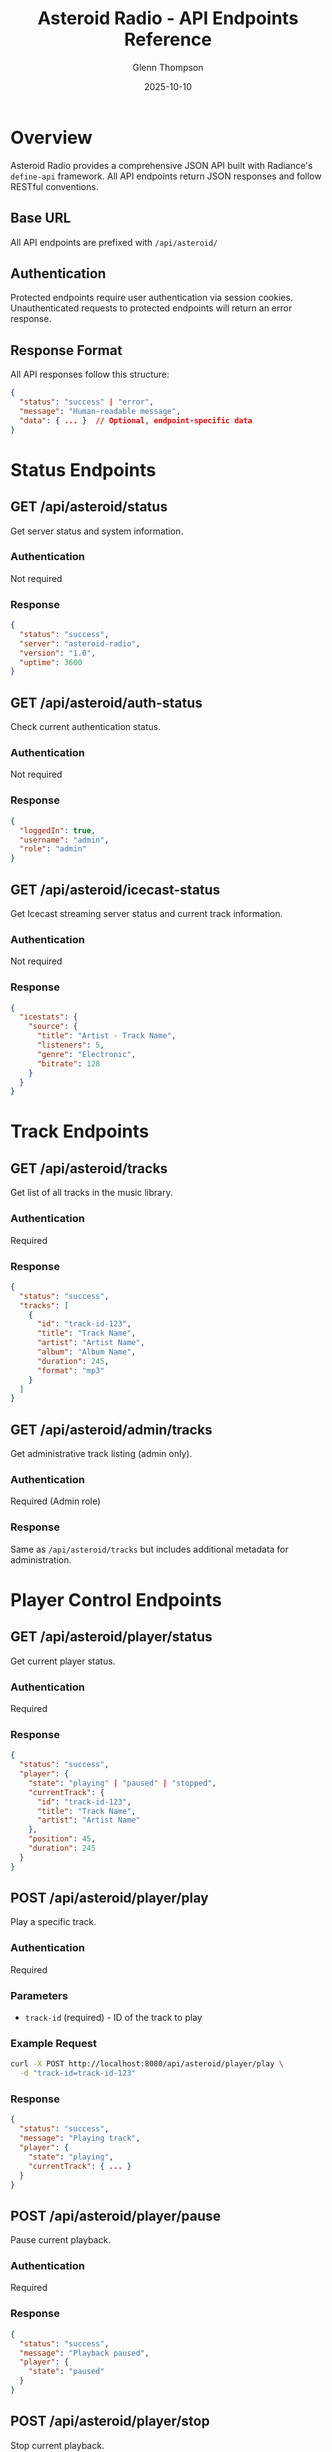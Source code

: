 #+TITLE: Asteroid Radio - API Endpoints Reference
#+AUTHOR: Glenn Thompson
#+DATE: 2025-10-10

* Overview

Asteroid Radio provides a comprehensive JSON API built with Radiance's =define-api= framework. All API endpoints return JSON responses and follow RESTful conventions.

** Base URL

All API endpoints are prefixed with =/api/asteroid/=

** Authentication

Protected endpoints require user authentication via session cookies. Unauthenticated requests to protected endpoints will return an error response.

** Response Format

All API responses follow this structure:

#+BEGIN_SRC json
{
  "status": "success" | "error",
  "message": "Human-readable message",
  "data": { ... }  // Optional, endpoint-specific data
}
#+END_SRC

* Status Endpoints

** GET /api/asteroid/status

Get server status and system information.

*** Authentication
Not required

*** Response
#+BEGIN_SRC json
{
  "status": "success",
  "server": "asteroid-radio",
  "version": "1.0",
  "uptime": 3600
}
#+END_SRC

** GET /api/asteroid/auth-status

Check current authentication status.

*** Authentication
Not required

*** Response
#+BEGIN_SRC json
{
  "loggedIn": true,
  "username": "admin",
  "role": "admin"
}
#+END_SRC

** GET /api/asteroid/icecast-status

Get Icecast streaming server status and current track information.

*** Authentication
Not required

*** Response
#+BEGIN_SRC json
{
  "icestats": {
    "source": {
      "title": "Artist - Track Name",
      "listeners": 5,
      "genre": "Electronic",
      "bitrate": 128
    }
  }
}
#+END_SRC

* Track Endpoints

** GET /api/asteroid/tracks

Get list of all tracks in the music library.

*** Authentication
Required

*** Response
#+BEGIN_SRC json
{
  "status": "success",
  "tracks": [
    {
      "id": "track-id-123",
      "title": "Track Name",
      "artist": "Artist Name",
      "album": "Album Name",
      "duration": 245,
      "format": "mp3"
    }
  ]
}
#+END_SRC

** GET /api/asteroid/admin/tracks

Get administrative track listing (admin only).

*** Authentication
Required (Admin role)

*** Response
Same as =/api/asteroid/tracks= but includes additional metadata for administration.

* Player Control Endpoints

** GET /api/asteroid/player/status

Get current player status.

*** Authentication
Required

*** Response
#+BEGIN_SRC json
{
  "status": "success",
  "player": {
    "state": "playing" | "paused" | "stopped",
    "currentTrack": {
      "id": "track-id-123",
      "title": "Track Name",
      "artist": "Artist Name"
    },
    "position": 45,
    "duration": 245
  }
}
#+END_SRC

** POST /api/asteroid/player/play

Play a specific track.

*** Authentication
Required

*** Parameters
- =track-id= (required) - ID of the track to play

*** Example Request
#+BEGIN_SRC bash
curl -X POST http://localhost:8080/api/asteroid/player/play \
  -d "track-id=track-id-123"
#+END_SRC

*** Response
#+BEGIN_SRC json
{
  "status": "success",
  "message": "Playing track",
  "player": {
    "state": "playing",
    "currentTrack": { ... }
  }
}
#+END_SRC

** POST /api/asteroid/player/pause

Pause current playback.

*** Authentication
Required

*** Response
#+BEGIN_SRC json
{
  "status": "success",
  "message": "Playback paused",
  "player": {
    "state": "paused"
  }
}
#+END_SRC

** POST /api/asteroid/player/stop

Stop current playback.

*** Authentication
Required

*** Response
#+BEGIN_SRC json
{
  "status": "success",
  "message": "Playback stopped",
  "player": {
    "state": "stopped"
  }
}
#+END_SRC

** POST /api/asteroid/player/resume

Resume paused playback.

*** Authentication
Required

*** Response
#+BEGIN_SRC json
{
  "status": "success",
  "message": "Playback resumed",
  "player": {
    "state": "playing"
  }
}
#+END_SRC

* Playlist Endpoints

** GET /api/asteroid/playlists

Get all playlists for the current user.

*** Authentication
Required

*** Response
#+BEGIN_SRC json
{
  "status": "success",
  "playlists": [
    {
      "id": "playlist-id-123",
      "name": "My Playlist",
      "description": "Favorite tracks",
      "trackCount": 15,
      "created": "2025-10-10T12:00:00Z"
    }
  ]
}
#+END_SRC

** POST /api/asteroid/playlists/create

Create a new playlist.

*** Authentication
Required

*** Parameters
- =name= (required) - Playlist name
- =description= (optional) - Playlist description

*** Example Request
#+BEGIN_SRC bash
curl -X POST http://localhost:8080/api/asteroid/playlists/create \
  -d "name=My Playlist&description=Favorite tracks"
#+END_SRC

*** Response
#+BEGIN_SRC json
{
  "status": "success",
  "message": "Playlist created successfully",
  "playlist": {
    "id": "playlist-id-123",
    "name": "My Playlist",
    "description": "Favorite tracks"
  }
}
#+END_SRC

** GET /api/asteroid/playlists/get

Get details of a specific playlist.

*** Authentication
Required

*** Parameters
- =playlist-id= (required) - ID of the playlist

*** Example Request
#+BEGIN_SRC bash
curl "http://localhost:8080/api/asteroid/playlists/get?playlist-id=playlist-id-123"
#+END_SRC

*** Response
#+BEGIN_SRC json
{
  "status": "success",
  "playlist": {
    "id": "playlist-id-123",
    "name": "My Playlist",
    "description": "Favorite tracks",
    "tracks": [
      {
        "id": "track-id-123",
        "title": "Track Name",
        "artist": "Artist Name"
      }
    ]
  }
}
#+END_SRC

** POST /api/asteroid/playlists/add-track

Add a track to a playlist.

*** Authentication
Required

*** Parameters
- =playlist-id= (required) - ID of the playlist
- =track-id= (required) - ID of the track to add

*** Example Request
#+BEGIN_SRC bash
curl -X POST http://localhost:8080/api/asteroid/playlists/add-track \
  -d "playlist-id=playlist-id-123&track-id=track-id-456"
#+END_SRC

*** Response
#+BEGIN_SRC json
{
  "status": "success",
  "message": "Track added to playlist"
}
#+END_SRC

* Admin Endpoints

** POST /api/asteroid/admin/scan-library

Scan the music library for new tracks.

*** Authentication
Required (Admin role)

*** Response
#+BEGIN_SRC json
{
  "status": "success",
  "message": "Library scan initiated",
  "tracksFound": 42
}
#+END_SRC

* Error Responses

All endpoints may return error responses in this format:

#+BEGIN_SRC json
{
  "status": "error",
  "message": "Description of the error"
}
#+END_SRC

** Common HTTP Status Codes

- =200= - Success
- =400= - Bad Request (missing or invalid parameters)
- =401= - Unauthorized (authentication required)
- =403= - Forbidden (insufficient permissions)
- =404= - Not Found (resource doesn't exist)
- =500= - Internal Server Error

* Testing API Endpoints

** Using curl

#+BEGIN_SRC bash
# Get server status
curl http://localhost:8080/api/asteroid/status

# Get auth status
curl http://localhost:8080/api/asteroid/auth-status

# Get tracks (requires authentication)
curl -b cookies.txt http://localhost:8080/api/asteroid/tracks

# Play a track
curl -X POST -b cookies.txt http://localhost:8080/api/asteroid/player/play \
  -d "track-id=123"
#+END_SRC

** Using the Test Suite

The project includes a comprehensive test suite:

#+BEGIN_SRC bash
./test-server.sh
#+END_SRC

See =docs/TESTING.org= for details.

* Browser Detection

API endpoints support a =browser= parameter for dual usage (API + browser):

#+BEGIN_SRC bash
# API usage - returns JSON
curl -X POST http://localhost:8080/api/asteroid/playlists/create \
  -d "name=Test"

# Browser usage - redirects to page
curl -X POST http://localhost:8080/api/asteroid/playlists/create \
  -d "name=Test&browser=true"
#+END_SRC

When =browser=true= is passed, endpoints will redirect to appropriate pages instead of returning JSON.

* Integration Examples

** JavaScript/Fetch API

#+BEGIN_SRC javascript
// Get tracks
fetch('/api/asteroid/tracks')
  .then(response => response.json())
  .then(data => {
    console.log('Tracks:', data.tracks);
  });

// Play a track
fetch('/api/asteroid/player/play', {
  method: 'POST',
  headers: {
    'Content-Type': 'application/x-www-form-urlencoded',
  },
  body: 'track-id=123'
})
  .then(response => response.json())
  .then(data => {
    console.log('Now playing:', data.player.currentTrack);
  });
#+END_SRC

** Python

#+BEGIN_SRC python
import requests

# Get server status
response = requests.get('http://localhost:8080/api/asteroid/status')
print(response.json())

# Create playlist (with session)
session = requests.Session()
# ... login first ...
response = session.post(
    'http://localhost:8080/api/asteroid/playlists/create',
    data={'name': 'My Playlist', 'description': 'Test'}
)
print(response.json())
#+END_SRC

* Rate Limiting

API endpoints implement rate limiting to prevent abuse. Excessive requests may result in temporary blocking.

* Future Enhancements

Planned API improvements:

- WebSocket support for real-time updates
- Pagination for large result sets
- Advanced search and filtering
- Batch operations
- API versioning
- OAuth2 authentication option
